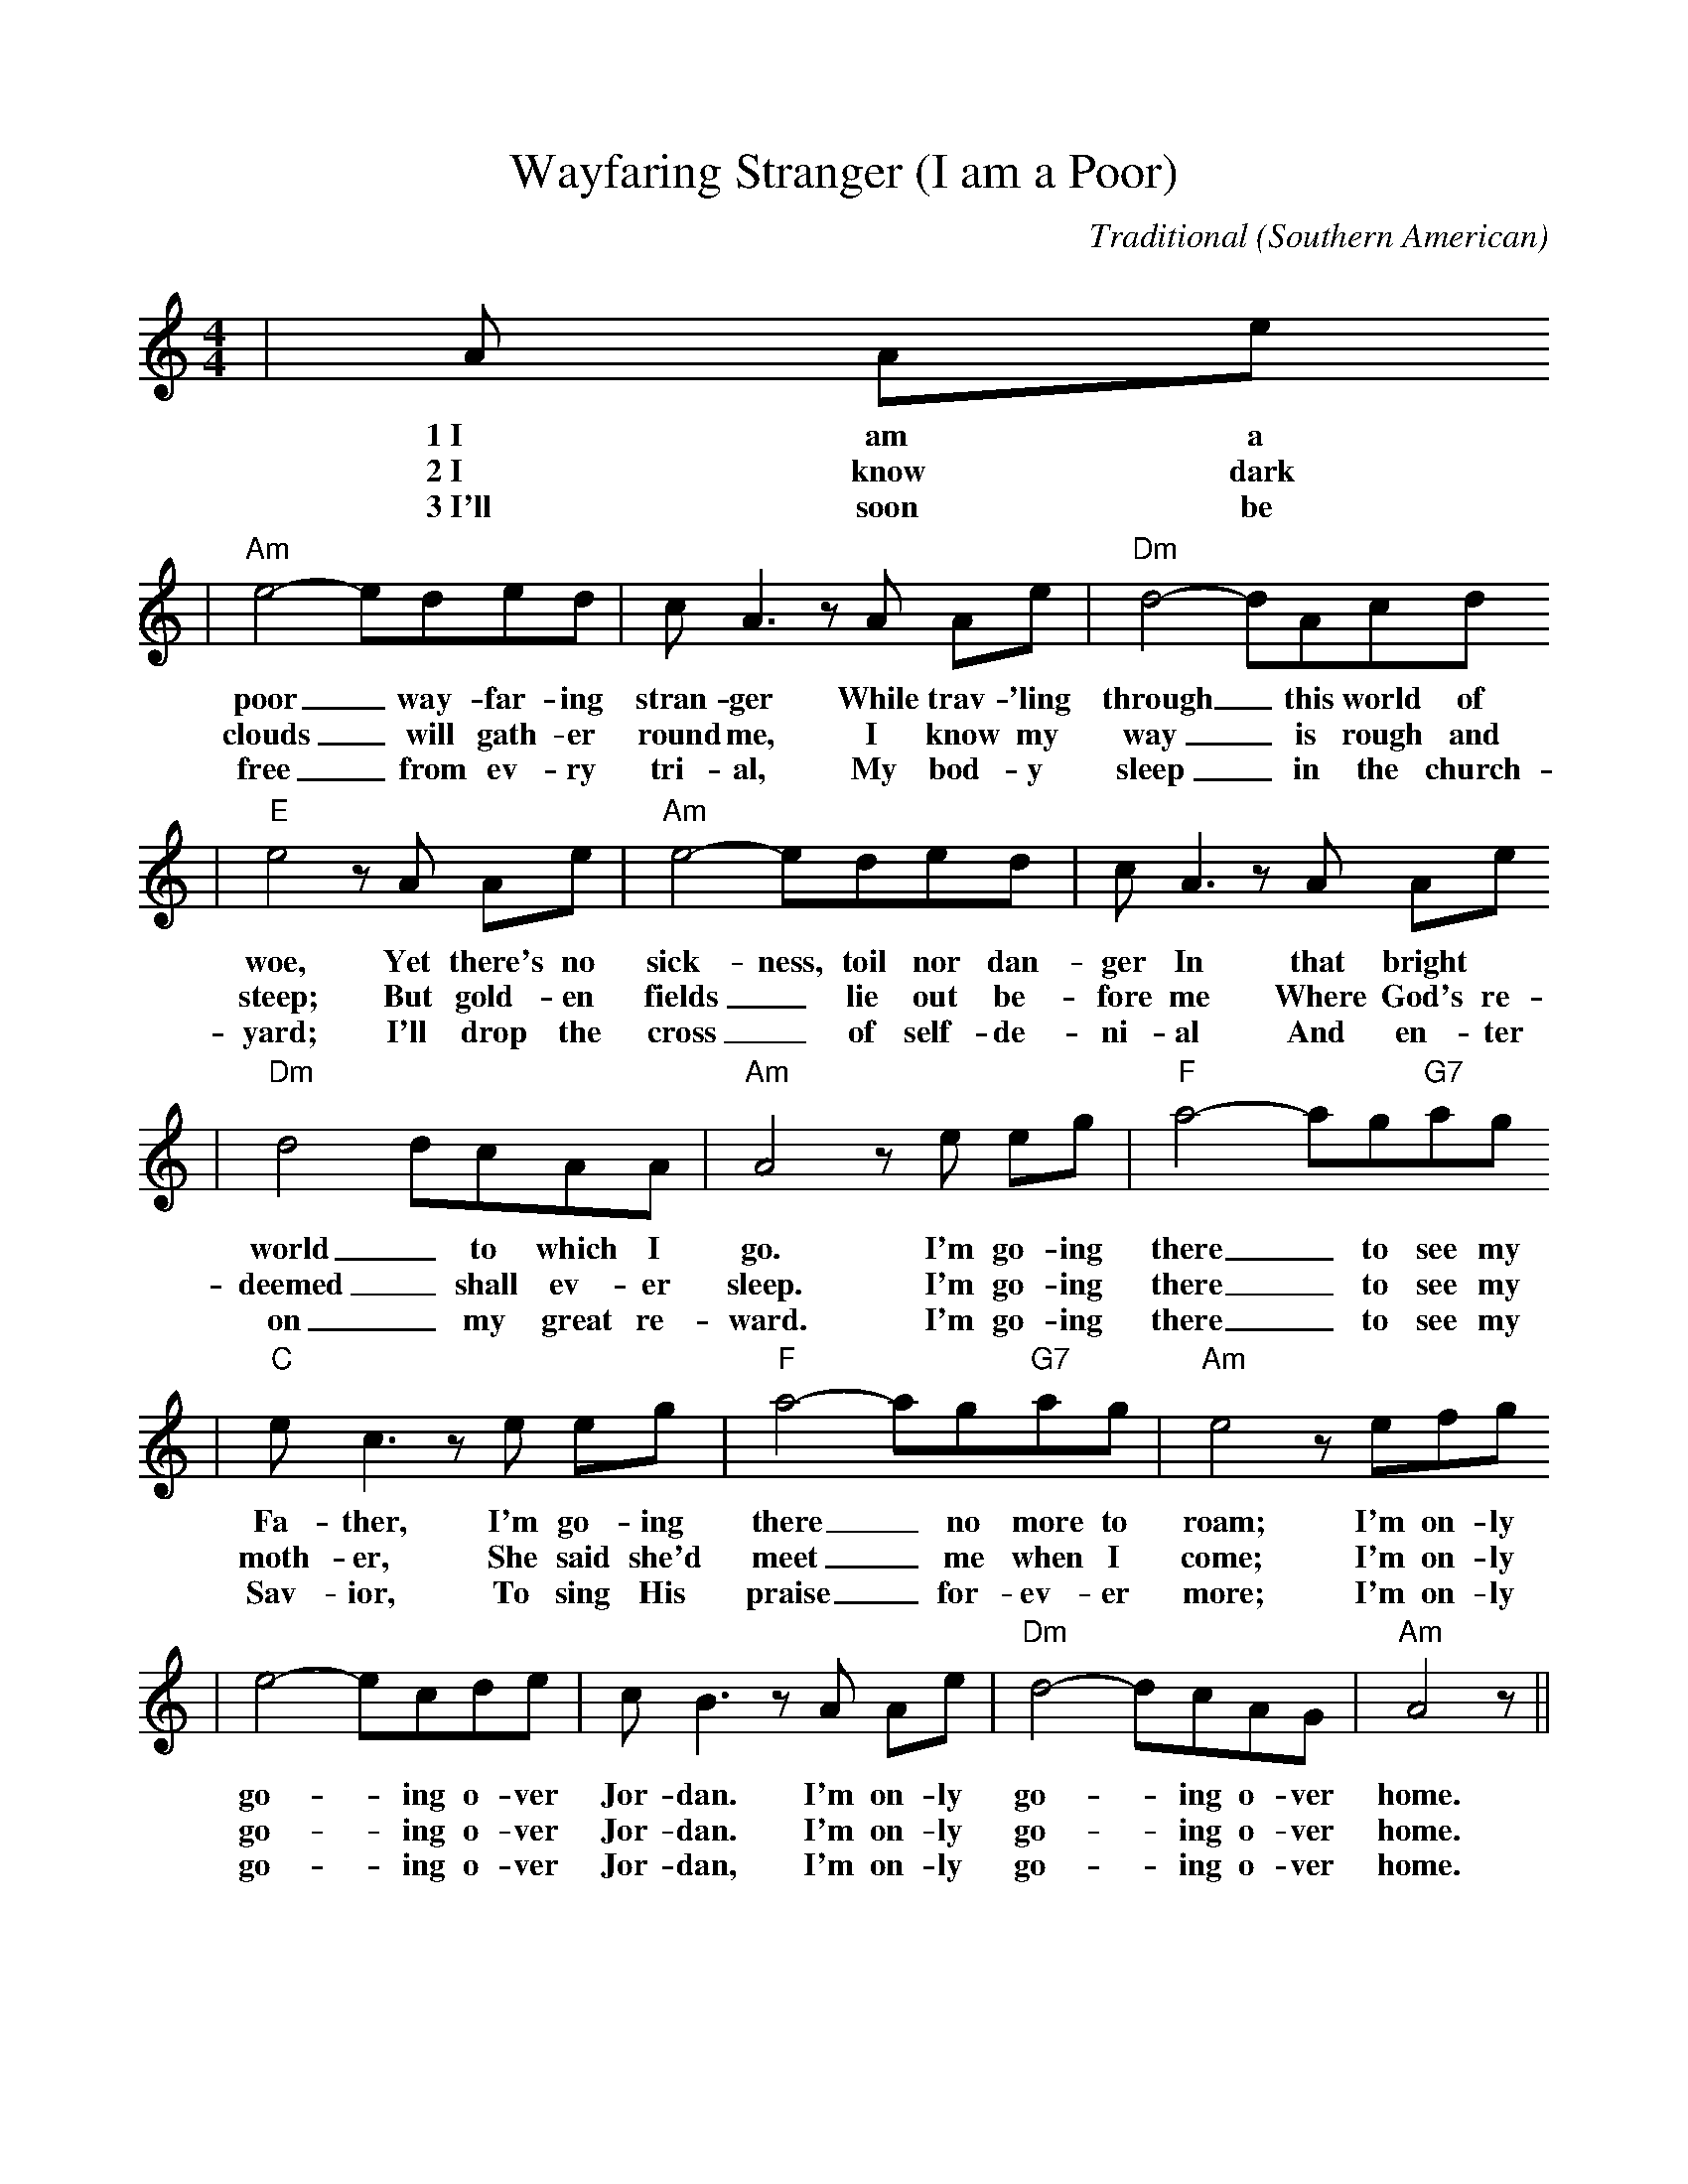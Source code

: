 %%scale 0.9
X:1
T:Wayfaring Stranger (I am a Poor)
C:Traditional (Southern American)
M:4/4
L:1/8
K:Am
|A Ae
w:1~I am a
w:2~I know dark
w:3~I'll soon be
|"Am"e4-eded|c A3 z A Ae|"Dm"d4-dAcd
w:poor_ way-far-ing stran-ger While trav-'ling through_ this world of
w:clouds_ will gath-er round me, I know my way_ is rough and
w:free_ from ev-ry tri-al, My bod-y sleep_ in the church-
|"E"e4 z A Ae|"Am"e4-eded|c A3 z A Ae
w:woe, Yet there's no sick-ness, toil nor dan-ger In that bright
w:steep; But gold-en fields_ lie out be-fore me Where God's re-
w:yard; I'll drop the cross_ of self-de-ni-al And en-ter
|"Dm"d4 dcAA|"Am"A4 z e eg|"F"a4-ag"G7"ag
w:world_ to which I go. I'm go-ing there_ to see my
w:deemed_ shall ev-er sleep. I'm go-ing there_ to see my
w:on_ my great re-ward. I'm go-ing there_ to see my
|"C"e c3 z e eg|"F"a4-ag"G7"ag|"Am"e4 z efg
w:Fa-ther, I'm go-ing there_ no more to roam; I'm on-ly
w:moth-er, She said she'd meet_ me when I come; I'm on-ly
w:Sav-ior, To sing His praise_ for-ev-er more; I'm on-ly
|e4-ecde|c B3 z A Ae|"Dm"d4-dcAG|"Am"A4 z||
w:go-_ing o-ver Jor-dan. I'm on-ly go-_ing o-ver home.
w:go-_ing o-ver Jor-dan. I'm on-ly go-_ing o-ver home.
w:go-_ing o-ver Jor-dan, I'm on-ly go-_ing o-ver home.
